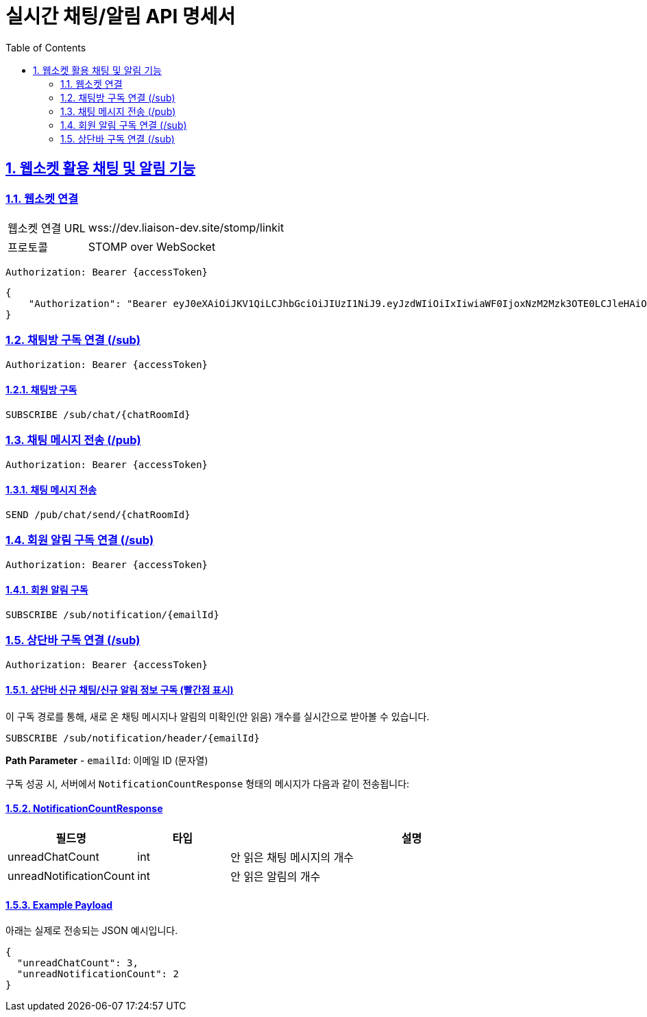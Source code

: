 = 실시간 채팅/알림 API 명세서
:doctype: book
:icons: font
:toc: left
:source-highlighter: highlightjs
:sectnums:
:sectlinks:

[[notification-websocket]]
== 웹소켓 활용 채팅 및 알림 기능

=== 웹소켓 연결

[cols="2,5"]
|===
| 웹소켓 연결 URL | wss://dev.liaison-dev.site/stomp/linkit
| 프로토콜 | STOMP over WebSocket
|===

[source,http]
----
Authorization: Bearer {accessToken}
----

[source,json]
----
{
    "Authorization": "Bearer eyJ0eXAiOiJKV1QiLCJhbGciOiJIUzI1NiJ9.eyJzdWIiOiIxIiwiaWF0IjoxNzM2Mzk3OTE0LCJleHAiOjE3MzY0MDE1MTR9.ax6k9jeG4rTJmOP9fhebYRd50Ahmj7s9UtMegBhPEIY"
}
----

=== 채팅방 구독 연결 (/sub)

[source,http]
----
Authorization: Bearer {accessToken}
----

==== 채팅방 구독

[source,http]
----
SUBSCRIBE /sub/chat/{chatRoomId}
----

=== 채팅 메시지 전송 (/pub)

[source,http]
----
Authorization: Bearer {accessToken}
----

==== 채팅 메시지 전송

[source,http]
----
SEND /pub/chat/send/{chatRoomId}
----

=== 회원 알림 구독 연결 (/sub)

[source,http]
----
Authorization: Bearer {accessToken}
----

==== 회원 알림 구독

[source,http]
----
SUBSCRIBE /sub/notification/{emailId}
----

=== 상단바 구독 연결 (/sub)

[source,http]
----
Authorization: Bearer {accessToken}
----

==== 상단바 신규 채팅/신규 알림 정보 구독 (빨간점 표시)

이 구독 경로를 통해, 새로 온 채팅 메시지나 알림의 미확인(안 읽음) 개수를 실시간으로 받아볼 수 있습니다.

[source,http]
----
SUBSCRIBE /sub/notification/header/{emailId}
----

**Path Parameter**
- `emailId`: 이메일 ID (문자열)

구독 성공 시, 서버에서 `NotificationCountResponse` 형태의 메시지가 다음과 같이 전송됩니다:

==== NotificationCountResponse

[cols="1,1,4",options="header"]
|===
|필드명 |타입 |설명

|unreadChatCount |int
|안 읽은 채팅 메시지의 개수

|unreadNotificationCount |int
|안 읽은 알림의 개수
|===

==== Example Payload

아래는 실제로 전송되는 JSON 예시입니다.

[source,json]
----
{
  "unreadChatCount": 3,
  "unreadNotificationCount": 2
}
----
